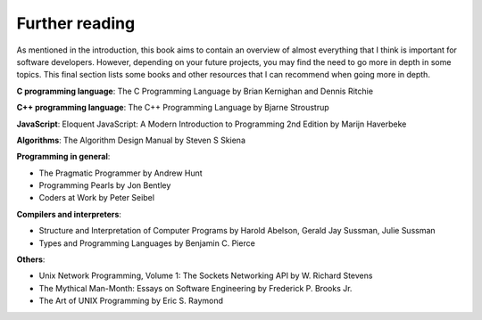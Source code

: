 Further reading
---------------

As mentioned in the introduction, this book aims to contain an overview of almost everything that I think is important for software developers. However, depending on your future projects, you may find the need to go more in depth in some topics. This final section lists some books and other resources that I can recommend when going more in depth.

**C programming language**: The C Programming Language by Brian Kernighan and Dennis Ritchie

**C++ programming language**: The C++ Programming Language by Bjarne Stroustrup

**JavaScript**: Eloquent JavaScript: A Modern Introduction to Programming 2nd Edition by Marijn Haverbeke

**Algorithms**: The Algorithm Design Manual by Steven S Skiena

**Programming in general**:

* The Pragmatic Programmer by Andrew Hunt  
* Programming Pearls by Jon Bentley
* Coders at Work by Peter Seibel

**Compilers and interpreters**:

* Structure and Interpretation of Computer Programs by Harold Abelson, Gerald Jay Sussman, Julie Sussman
* Types and Programming Languages by Benjamin C. Pierce

**Others**:

* Unix Network Programming, Volume 1: The Sockets Networking API by W. Richard Stevens
* The Mythical Man-Month: Essays on Software Engineering by Frederick P. Brooks Jr.
* The Art of UNIX Programming by Eric S. Raymond
